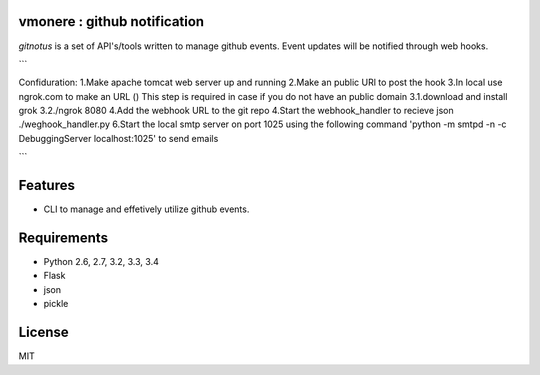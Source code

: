 vmonere : github notification
====================================

.. image:: https://drone.io/github.com/dineshappavoo/gitnotus/status.png
   :target: https://drone.io/github.com/dineshappavoo/gitnotus
   :alt: drone.io CI build status

.. image:: https://pypip.in/v/gitnotus/badge.png
   :target: https://pypi.python.org/pypi/gitnotus/
   :alt: Latest PyPI version

.. image:: https://pypip.in/d/gitnotus/badge.png
   :target: https://pypi.python.org/pypi/gitnotus/
   :alt: Number of PyPI downloads

`gitnotus` is a set of API's/tools written to manage github events. Event updates will be notified through web hooks.

```

Confiduration:
1.Make apache tomcat web server up and running
2.Make an public URl to post the hook
3.In local use ngrok.com to make an URL () This step is required in case if you do not have an public domain
3.1.download and install grok
3.2./ngrok 8080
4.Add the webhook URL to the git repo
4.Start the webhook_handler to recieve json ./weghook_handler.py
6.Start the local smtp server on port 1025 using the following command 'python -m smtpd -n -c DebuggingServer localhost:1025' to send emails

```

Features
========
* CLI to manage and effetively utilize github events.

Requirements
============
* Python 2.6, 2.7, 3.2, 3.3, 3.4
* Flask
* json
* pickle

License
=======
MIT
